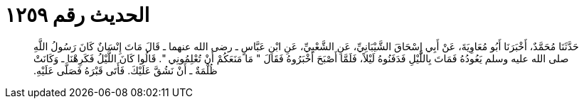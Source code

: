 
= الحديث رقم ١٢٥٩

[quote.hadith]
حَدَّثَنَا مُحَمَّدٌ، أَخْبَرَنَا أَبُو مُعَاوِيَةَ، عَنْ أَبِي إِسْحَاقَ الشَّيْبَانِيِّ، عَنِ الشَّعْبِيِّ، عَنِ ابْنِ عَبَّاسٍ ـ رضى الله عنهما ـ قَالَ مَاتَ إِنْسَانٌ كَانَ رَسُولُ اللَّهِ صلى الله عليه وسلم يَعُودُهُ فَمَاتَ بِاللَّيْلِ فَدَفَنُوهُ لَيْلاً، فَلَمَّا أَصْبَحَ أَخْبَرُوهُ فَقَالَ ‏"‏ مَا مَنَعَكُمْ أَنْ تُعْلِمُونِي ‏"‏‏.‏ قَالُوا كَانَ اللَّيْلُ فَكَرِهْنَا ـ وَكَانَتْ ظُلْمَةٌ ـ أَنْ نَشُقَّ عَلَيْكَ‏.‏ فَأَتَى قَبْرَهُ فَصَلَّى عَلَيْهِ‏.‏